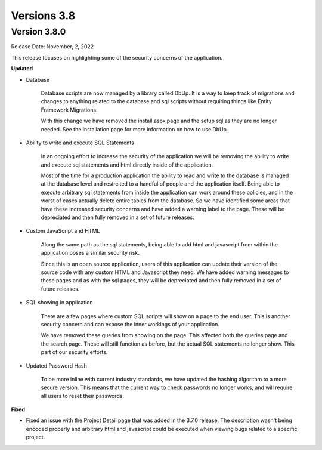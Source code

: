==============
Versions 3.8
==============


Version 3.8.0
==============
Release Date: November, 2, 2022

This release focuses on highlighting some of the security concerns of the application. 

**Updated**

* Database

    Database scripts are now managed by a library called DbUp. It is a way to keep track of migrations and changes to anything related to the database and sql scripts without requiring things like Entity Framework Migrations. 
    
    With this change we have removed the install.aspx page and the setup sql as they are no longer needed. See the installation page for more information on how to use DbUp.

* Ability to write and execute SQL Statements
    
    In an ongoing effort to increase the security of the application we will be removing the ability to write and execute sql statements and html directly inside of the application. 
    
    Most of the time for a production application the ability to read and write to the database is managed at the database level and restrcited to a handful of people and the application itself. Being able to execute arbitrary sql statements from inside the application can work around these policies, and in the worst of cases actually delete entire tables from the database. So we have identified some areas that have these increased security concerns and have added a warning label to the page. These will be depreciated and then fully removed in a set of future releases.

* Custom JavaScript and HTML
    
    Along the same path as the sql statements, being able to add html and javascript from within the application poses a similar security risk. 
    
    Since this is an open source application, users of this application can update their version of the source code with any custom HTML and Javascript they need. We have added warning messages to these pages and as with the sql pages, they will be depreciated and then fully removed in a set of future releases.

* SQL showing in application
    
    There are a few pages where custom SQL scripts will show on a page to the end user. This is another security concern and can expose the inner workings of your application. 
    
    We have removed these queries from showing on the page. This affected both the queries page and the search page. These will still function as before, but the actual SQL statements no longer show. This part of our security efforts.

* Updated Password Hash
    
    To be more inline with current industry standards, we have updated the hashing algorithm to a more secure version. This means that the current way to check passwords no longer works, and will require all users to reset their passwords. 


**Fixed**

* Fixed an issue with the Project Detail page that was added in the 3.7.0 release. The description wasn't being encoded properly and arbitrary html and javascript could be executed when viewing bugs related to a specific project. 
